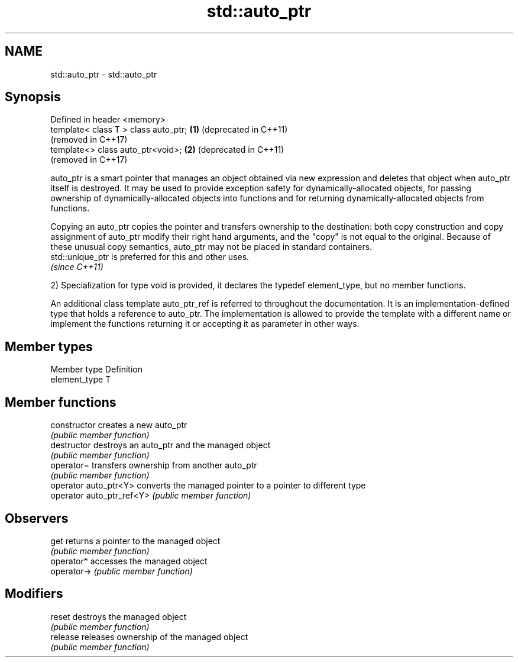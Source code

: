 .TH std::auto_ptr 3 "2020.03.24" "http://cppreference.com" "C++ Standard Libary"
.SH NAME
std::auto_ptr \- std::auto_ptr

.SH Synopsis
   Defined in header <memory>
   template< class T > class auto_ptr; \fB(1)\fP (deprecated in C++11)
                                           (removed in C++17)
   template<> class auto_ptr<void>;    \fB(2)\fP (deprecated in C++11)
                                           (removed in C++17)

   auto_ptr is a smart pointer that manages an object obtained via new expression and deletes that object when auto_ptr itself is destroyed. It may be used to provide exception safety for dynamically-allocated objects, for passing ownership of dynamically-allocated objects into functions and for returning dynamically-allocated objects from functions.

   Copying an auto_ptr copies the pointer and transfers ownership to the destination: both copy construction and copy assignment of auto_ptr modify their right hand arguments, and the "copy" is not equal to the original. Because of these unusual copy semantics, auto_ptr may not be placed in standard containers.
   std::unique_ptr is preferred for this and other uses.
   \fI(since C++11)\fP

   2) Specialization for type void is provided, it declares the typedef element_type, but no member functions.

   An additional class template auto_ptr_ref is referred to throughout the documentation. It is an implementation-defined type that holds a reference to auto_ptr. The implementation is allowed to provide the template with a different name or implement the functions returning it or accepting it as parameter in other ways.

.SH Member types

   Member type  Definition
   element_type T

.SH Member functions

   constructor              creates a new auto_ptr
                            \fI(public member function)\fP
   destructor               destroys an auto_ptr and the managed object
                            \fI(public member function)\fP
   operator=                transfers ownership from another auto_ptr
                            \fI(public member function)\fP
   operator auto_ptr<Y>     converts the managed pointer to a pointer to different type
   operator auto_ptr_ref<Y> \fI(public member function)\fP
.SH Observers
   get                      returns a pointer to the managed object
                            \fI(public member function)\fP
   operator*                accesses the managed object
   operator->               \fI(public member function)\fP
.SH Modifiers
   reset                    destroys the managed object
                            \fI(public member function)\fP
   release                  releases ownership of the managed object
                            \fI(public member function)\fP
